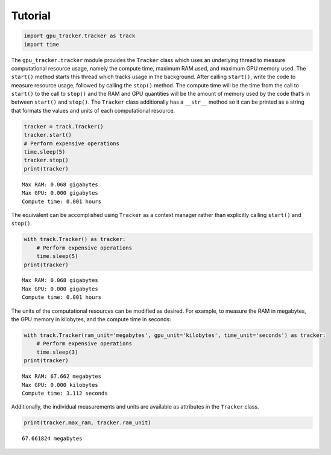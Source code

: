 Tutorial
========

.. code:: python3

    import gpu_tracker.tracker as track
    import time

The ``gpu_tracker.tracker`` module provides the ``Tracker`` class which
uses an underlying thread to measure computational resource usage,
namely the compute time, maximum RAM used, and maximum GPU memory used.
The ``start()`` method starts this thread which tracks usage in the
background. After calling ``start()``, write the code to measure
resource usage, followed by calling the ``stop()`` method. The compute
time will be the time from the call to ``start()`` to the call to
``stop()`` and the RAM and GPU quantities will be the amount of memory
used by the code that’s in between ``start()`` and ``stop()``. The
``Tracker`` class additionally has a ``__str__`` method so it can be
printed as a string that formats the values and units of each
computational resource.

.. code:: python3

    tracker = track.Tracker()
    tracker.start()
    # Perform expensive operations
    time.sleep(5)
    tracker.stop()
    print(tracker)


.. parsed-literal::

    Max RAM: 0.068 gigabytes
    Max GPU: 0.000 gigabytes
    Compute time: 0.001 hours


The equivalent can be accomplished using ``Tracker`` as a context
manager rather than explicitly calling ``start()`` and ``stop()``.

.. code:: python3

    with track.Tracker() as tracker:
        # Perform expensive operations
        time.sleep(5)
    print(tracker)


.. parsed-literal::

    Max RAM: 0.068 gigabytes
    Max GPU: 0.000 gigabytes
    Compute time: 0.001 hours


The units of the computational resources can be modified as desired. For
example, to measure the RAM in megabytes, the GPU memory in kilobytes,
and the compute time in seconds:

.. code:: python3

    with track.Tracker(ram_unit='megabytes', gpu_unit='kilobytes', time_unit='seconds') as tracker:
        # Perform expensive operations
        time.sleep(3)
    print(tracker)


.. parsed-literal::

    Max RAM: 67.662 megabytes
    Max GPU: 0.000 kilobytes
    Compute time: 3.112 seconds


Additionally, the individual measurements and units are available as
attributes in the ``Tracker`` class.

.. code:: python3

    print(tracker.max_ram, tracker.ram_unit)


.. parsed-literal::

    67.661824 megabytes

